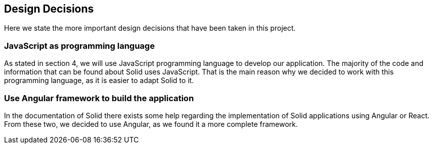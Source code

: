 [[section-design-decisions]]
== Design Decisions
Here we state the more important design decisions that have been taken in this project.

=== JavaScript as programming language
As stated in section 4, we will use JavaScript programming language to develop our application. The majority of the code and information that can be found about Solid uses JavaScript. That is the main reason why we decided to work with this programming language, as it is easier to adapt Solid to it.

=== Use Angular framework to build the application
In the documentation of Solid there exists some help regarding the implementation of Solid applications using Angular or React. From these two, we decided to use Angular, as we found it a more complete framework.
